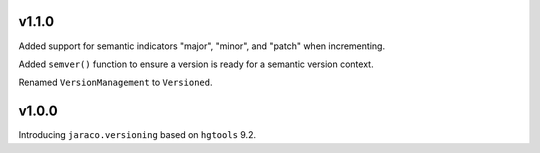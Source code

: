v1.1.0
======

Added support for semantic indicators "major", "minor", and
"patch" when incrementing.

Added ``semver()`` function to ensure a version is ready for
a semantic version context.

Renamed ``VersionManagement`` to ``Versioned``.

v1.0.0
======

Introducing ``jaraco.versioning`` based on ``hgtools`` 9.2.
